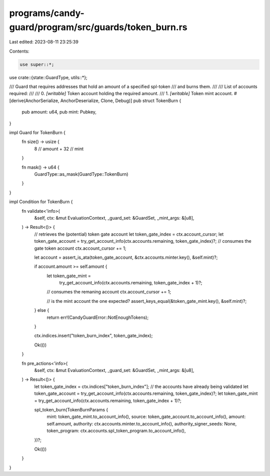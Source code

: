 programs/candy-guard/program/src/guards/token_burn.rs
=====================================================

Last edited: 2023-08-11 23:25:39

Contents:

.. code-block:: rs

    use super::*;

use crate::{state::GuardType, utils::*};

/// Guard that requires addresses that hold an amount of a specified spl-token
/// and burns them.
///
/// List of accounts required:
///
///   0. `[writable]` Token account holding the required amount.
///   1. `[writable]` Token mint account.
#[derive(AnchorSerialize, AnchorDeserialize, Clone, Debug)]
pub struct TokenBurn {
    pub amount: u64,
    pub mint: Pubkey,
}

impl Guard for TokenBurn {
    fn size() -> usize {
        8    // amount
        + 32 // mint
    }

    fn mask() -> u64 {
        GuardType::as_mask(GuardType::TokenBurn)
    }
}

impl Condition for TokenBurn {
    fn validate<'info>(
        &self,
        ctx: &mut EvaluationContext,
        _guard_set: &GuardSet,
        _mint_args: &[u8],
    ) -> Result<()> {
        // retrieves the (potential) token gate account
        let token_gate_index = ctx.account_cursor;
        let token_gate_account = try_get_account_info(ctx.accounts.remaining, token_gate_index)?;
        // consumes the gate token account
        ctx.account_cursor += 1;

        let account = assert_is_ata(token_gate_account, &ctx.accounts.minter.key(), &self.mint)?;

        if account.amount >= self.amount {
            let token_gate_mint =
                try_get_account_info(ctx.accounts.remaining, token_gate_index + 1)?;
            // consumes the remaning account
            ctx.account_cursor += 1;

            // is the mint account the one expected?
            assert_keys_equal(&token_gate_mint.key(), &self.mint)?;
        } else {
            return err!(CandyGuardError::NotEnoughTokens);
        }

        ctx.indices.insert("token_burn_index", token_gate_index);

        Ok(())
    }

    fn pre_actions<'info>(
        &self,
        ctx: &mut EvaluationContext,
        _guard_set: &GuardSet,
        _mint_args: &[u8],
    ) -> Result<()> {
        let token_gate_index = ctx.indices["token_burn_index"];
        // the accounts have already being validated
        let token_gate_account = try_get_account_info(ctx.accounts.remaining, token_gate_index)?;
        let token_gate_mint = try_get_account_info(ctx.accounts.remaining, token_gate_index + 1)?;

        spl_token_burn(TokenBurnParams {
            mint: token_gate_mint.to_account_info(),
            source: token_gate_account.to_account_info(),
            amount: self.amount,
            authority: ctx.accounts.minter.to_account_info(),
            authority_signer_seeds: None,
            token_program: ctx.accounts.spl_token_program.to_account_info(),
        })?;

        Ok(())
    }
}


